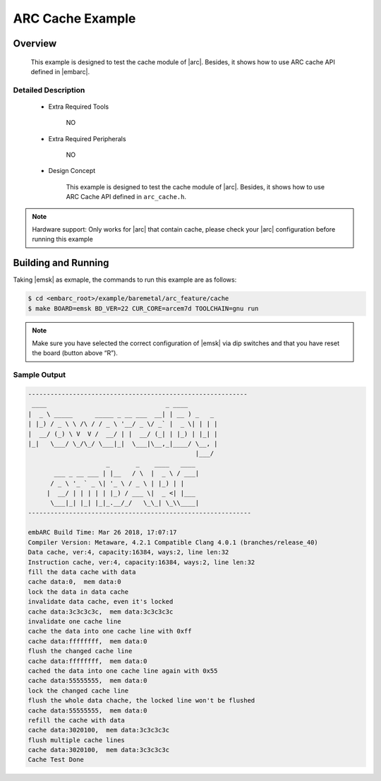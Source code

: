 .. _example_arc_feature_cache:

ARC Cache Example
#################

Overview
********

 This example is designed to test the cache module of |arc|. Besides, it shows how to use ARC cache API defined in |embarc|.

Detailed Description
====================

 * Extra Required Tools

    NO

 * Extra Required Peripherals

    NO

 * Design Concept

    This example is designed to test the cache module of |arc|. Besides, it shows how to use ARC Cache API defined in ``arc_cache.h``.

.. note::
    Hardware support: Only works for |arc| that contain cache, please check your |arc| configuration before running this example

Building and Running
********************

Taking |emsk| as exmaple, the commands to run this example are as follows:

.. code-block:: console

    $ cd <embarc_root>/example/baremetal/arc_feature/cache
    $ make BOARD=emsk BD_VER=22 CUR_CORE=arcem7d TOOLCHAIN=gnu run

.. note:: Make sure you have selected the correct configuration of |emsk| via dip switches and that you have reset the board (button above “R”).

Sample Output
=============

.. code-block:: console

	-----------------------------------------------------------
	 ____                                _ ____
	|  _ \ _____      _____ _ __ ___  __| | __ ) _   _
	| |_) / _ \ \ /\ / / _ \ '__/ _ \/ _` |  _ \| | | |
	|  __/ (_) \ V  V /  __/ | |  __/ (_| | |_) | |_| |
	|_|   \___/ \_/\_/ \___|_|  \___|\__,_|____/ \__, |
	                                             |___/
	                     _       _    ____   ____
	       ___ _ __ ___ | |__   / \  |  _ \ / ___|
	      / _ \ '_ ` _ \| '_ \ / _ \ | |_) | |
	     |  __/ | | | | | |_) / ___ \|  _ <| |___
	      \___|_| |_| |_|_.__/_/   \_\_| \_\\____|
	------------------------------------------------------------

	embARC Build Time: Mar 26 2018, 17:07:17
	Compiler Version: Metaware, 4.2.1 Compatible Clang 4.0.1 (branches/release_40)
	Data cache, ver:4, capacity:16384, ways:2, line len:32
	Instruction cache, ver:4, capacity:16384, ways:2, line len:32
	fill the data cache with data
	cache data:0,  mem data:0
	lock the data in data cache
	invalidate data cache, even it's locked
	cache data:3c3c3c3c,  mem data:3c3c3c3c
	invalidate one cache line
	cache the data into one cache line with 0xff
	cache data:ffffffff,  mem data:0
	flush the changed cache line
	cache data:ffffffff,  mem data:0
	cached the data into one cache line again with 0x55
	cache data:55555555,  mem data:0
	lock the changed cache line
	flush the whole data chache, the locked line won't be flushed
	cache data:55555555,  mem data:0
	refill the cache with data
	cache data:3020100,  mem data:3c3c3c3c
	flush multiple cache lines
	cache data:3020100,  mem data:3c3c3c3c
	Cache Test Done